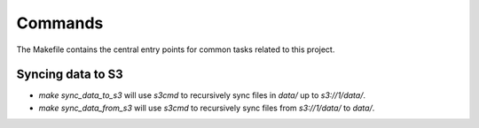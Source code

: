 Commands
========

The Makefile contains the central entry points for common tasks related to this project.

Syncing data to S3
^^^^^^^^^^^^^^^^^^

* `make sync_data_to_s3` will use `s3cmd` to recursively sync files in `data/` up to `s3://1/data/`.
* `make sync_data_from_s3` will use `s3cmd` to recursively sync files from `s3://1/data/` to `data/`.